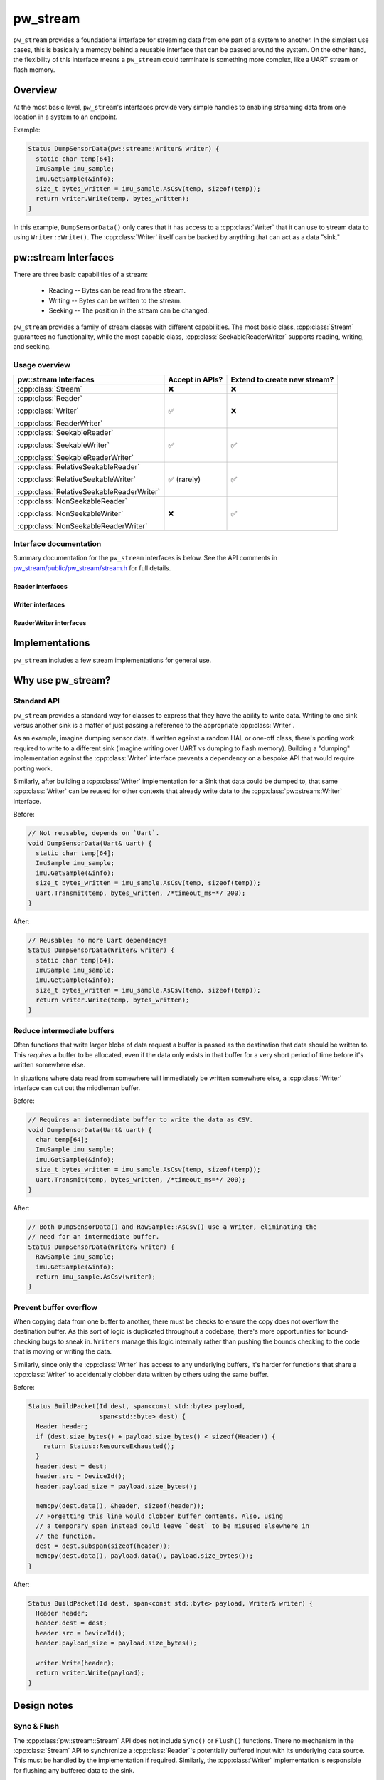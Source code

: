 .. _module-pw_stream:

.. cpp:namespace-push:: pw::stream

=========
pw_stream
=========

``pw_stream`` provides a foundational interface for streaming data from one part
of a system to another. In the simplest use cases, this is basically a memcpy
behind a reusable interface that can be passed around the system. On the other
hand, the flexibility of this interface means a ``pw_stream`` could terminate is
something more complex, like a UART stream or flash memory.

--------
Overview
--------
At the most basic level, ``pw_stream``'s interfaces provide very simple handles
to enabling streaming data from one location in a system to an endpoint.

Example:

.. code-block:: cpp

  Status DumpSensorData(pw::stream::Writer& writer) {
    static char temp[64];
    ImuSample imu_sample;
    imu.GetSample(&info);
    size_t bytes_written = imu_sample.AsCsv(temp, sizeof(temp));
    return writer.Write(temp, bytes_written);
  }

In this example, ``DumpSensorData()`` only cares that it has access to a
:cpp:class:`Writer` that it can use to stream data to using ``Writer::Write()``.
The :cpp:class:`Writer` itself can be backed by anything that can act as a data
"sink."

---------------------
pw::stream Interfaces
---------------------
There are three basic capabilities of a stream:

 * Reading -- Bytes can be read from the stream.
 * Writing -- Bytes can be written to the stream.
 * Seeking -- The position in the stream can be changed.

``pw_stream`` provides a family of stream classes with different capabilities.
The most basic class, :cpp:class:`Stream` guarantees no functionality, while the
most capable class, :cpp:class:`SeekableReaderWriter` supports reading, writing,
and seeking.

Usage overview
==============

+-------------------------------------------+-----------------+------------------------------+
| pw::stream Interfaces                     | Accept in APIs? | Extend to create new stream? |
+===========================================+=================+==============================+
| :cpp:class:`Stream`                       | ❌              | ❌                           |
+-------------------------------------------+-----------------+------------------------------+
| :cpp:class:`Reader`                       | ✅              | ❌                           |
|                                           |                 |                              |
| :cpp:class:`Writer`                       |                 |                              |
|                                           |                 |                              |
| :cpp:class:`ReaderWriter`                 |                 |                              |
+-------------------------------------------+-----------------+------------------------------+
| :cpp:class:`SeekableReader`               | ✅              | ✅                           |
|                                           |                 |                              |
| :cpp:class:`SeekableWriter`               |                 |                              |
|                                           |                 |                              |
| :cpp:class:`SeekableReaderWriter`         |                 |                              |
+-------------------------------------------+-----------------+------------------------------+
| :cpp:class:`RelativeSeekableReader`       | ✅ (rarely)     | ✅                           |
|                                           |                 |                              |
| :cpp:class:`RelativeSeekableWriter`       |                 |                              |
|                                           |                 |                              |
| :cpp:class:`RelativeSeekableReaderWriter` |                 |                              |
+-------------------------------------------+-----------------+------------------------------+
| :cpp:class:`NonSeekableReader`            | ❌              | ✅                           |
|                                           |                 |                              |
| :cpp:class:`NonSeekableWriter`            |                 |                              |
|                                           |                 |                              |
| :cpp:class:`NonSeekableReaderWriter`      |                 |                              |
+-------------------------------------------+-----------------+------------------------------+

Interface documentation
=======================
Summary documentation for the ``pw_stream`` interfaces is below. See the API
comments in `pw_stream/public/pw_stream/stream.h
<https://cs.opensource.google/pigweed/pigweed/+/main:pw_stream/public/pw_stream/stream.h>`_
for full details.

.. cpp:class:: Stream

  A generic stream that may support reading, writing, and seeking, but makes no
  guarantees about whether any operations are supported. Stream serves as the
  base for the Reader, Writer, and ReaderWriter interfaces.

  Stream cannot be extended directly. Instead, work with one of the derived
  classes that explicitly supports the required functionality. Stream should
  almost never be used in APIs; accept a derived class with the required
  capabilities instead.

  All Stream methods are blocking. They return when the requested operation
  completes.

  **Public methods**

  .. cpp:function:: bool readable() const

    True if :cpp:func:`Read` is supported.

  .. cpp:function:: bool writable() const

    True if :cpp:func:`Write` is supported.

  .. cpp:function:: bool seekable() const

    True if :cpp:func:`Seek` is supported.

  .. cpp:function:: Result<ByteSpan> Read(ByteSpan buffer)
  .. cpp:function:: Result<ByteSpan> Read(void* buffer, size_t size_bytes)

    Reads data from the stream into the provided buffer, if supported. As many
    bytes as are available up to the buffer size are copied into the buffer.
    Remaining bytes may by read in subsequent calls.

    Returns:

      * OK - Between 1 and dest.size_bytes() were successfully read. Returns
        the span of read bytes.
      * UNIMPLEMENTED - This stream does not support writing.
      * FAILED_PRECONDITION - The Reader  is not in state to read data.
      * RESOURCE_EXHAUSTED - Unable to read any bytes at this time. No bytes
        read. Try again once bytes become available.
      * OUT_OF_RANGE - Reader has been exhausted, similar to EOF. No bytes were
        read, no more will be read.

  .. cpp:function:: Status Write(ConstByteSpan data)

    Writes the provided data to the stream, if supported.

    Returns:

      * OK - Data was successfully accepted by the stream.
      * UNIMPLEMENTED - This stream does not support writing.
      * FAILED_PRECONDITION - The writer is not in a state to accept data.
      * RESOURCE_EXHAUSTED - The writer was unable to write all of requested data
        at this time. No data was written.
      * OUT_OF_RANGE - The Writer has been exhausted, similar to EOF. No data was
        written; no more will be written.


  .. cpp:function:: Status Seek(ssize_t offset, Whence origin = kBeginning)

    Changes the current read & write position in the stream, if supported.

    Returns:

      * OK - Successfully updated the position.
      * UNIMPLEMENTED - Seeking is not supported for this stream.
      * OUT_OF_RANGE - Attempted to seek beyond the bounds of the stream. The
        position is unchanged.

  .. cpp:function:: size_t Tell() const

    Returns the current read & write position in the stream, if supported.
    Returns ``Stream::kUnknownPosition`` (``size_t(-1)``) if unsupported.

  .. cpp:function:: size_t ConservativeReadLimit() const

    Likely minimum bytes available to read. Returns ``kUnlimited``
    (``size_t(-1)``) if there is no limit or it is unknown.

  .. cpp:function:: size_t ConservativeWriteLimit() const

    Likely minimum bytes available to write. Returns ``kUnlimited``
    (``size_t(-1)``) if there is no limit or it is unknown.

  **Private virtual methods**

  Stream's public methods are non-virtual. The public methods call private
  virtual methods that are implemented by derived classes.

  .. cpp:function:: private virtual StatusWithSize DoRead(ByteSpan destination)

    Virtual :cpp:func:`Read` function implemented by derived classes.

  .. cpp:function:: private virtual Status DoWrite(ConstByteSpan data)

    Virtual :cpp:func:`Write` function implemented by derived classes.

  .. cpp:function:: private virtual Status DoSeek(ssize_t offset, Whence origin)

    Virtual :cpp:func:`Seek` function implemented by derived classes.

  .. cpp:function:: private virtual size_t DoTell() const

    Virtual :cpp:func:`Tell` function optionally implemented by derived classes.
    The default implementation always returns ``kUnknownPosition``.

  .. cpp:function:: private virtual size_t ConservativeLimit(LimitType limit_type)

    Virtual function optionally implemented by derived classes that is used for
    :cpp:func:`ConservativeReadLimit` and :cpp:func:`ConservativeWriteLimit`.
    The default implementation returns ``kUnlimited`` or ``0`` depending on
    whether the stream is readable/writable.

Reader interfaces
-----------------
.. cpp:class:: Reader : public Stream

   A Stream that supports writing but not reading. The Write() method is hidden.

   Use in APIs when:
     * Must read from, but not write to, a stream.
     * May or may not need seeking. Use a SeekableReader& if seeking is
       required.

   Inherit from when:
     * Reader cannot be extended directly. Instead, extend SeekableReader,
       NonSeekableReader, or (rarely) RelativeSeekableReader, as appropriate.

   A Reader may or may not support seeking. Check seekable() or try calling
   Seek() to determine if the stream is seekable.

.. cpp:class:: SeekableReader : public RelativeSeekableReader

   A Reader that fully supports seeking.

   Use in APIs when:
     * Absolute seeking is required. Use Reader& if seeking is not required or
       seek failures can be handled gracefully.

   Inherit from when:
     * Implementing a reader that supports absolute seeking.

.. cpp:class:: RelativeSeekableReader : public Reader

   A Reader that at least partially supports seeking. Seeking within some range
   of the current position works, but seeking beyond that or from other origins
   may or may not be supported. The extent to which seeking is possible is NOT
   exposed by this API.

   Use in APIs when:
     * Relative seeking is required. Usage in APIs should be rare; generally
       Reader should be used instead.

   Inherit from when:
     * Implementing a Reader that can only support seeking near the current
       position.

   A buffered Reader that only supports seeking within its buffer is a good
   example of a RelativeSeekableReader.

.. cpp:class:: NonSeekableReader : public Reader

   A Reader that does not support seeking. The Seek() method is hidden.

   Use in APIs when:
     * Do NOT use in APIs! If seeking is not required, use Reader& instead.

   Inherit from when:
     * Implementing a Reader that does not support seeking.

Writer interfaces
-----------------
.. cpp:class:: Writer : public Stream

   A Stream that supports writing but not reading. The Read() method is hidden.

   Use in APIs when:
     * Must write to, but not read from, a stream.
     * May or may not need seeking. Use a SeekableWriter& if seeking is
       required.

   Inherit from when:
     * Writer cannot be extended directly. Instead, extend SeekableWriter,
       NonSeekableWriter, or (rarely) RelativeSeekableWriter, as appropriate.

   A Writer may or may not support seeking. Check seekable() or try calling
   Seek() to determine if the stream is seekable.

.. cpp:class:: SeekableWriter : public RelativeSeekableWriter

   A Writer that fully supports seeking.

   Use in APIs when:
     * Absolute seeking is required. Use Writer& if seeking is not required or
       seek failures can be handled gracefully.

   Inherit from when:
     * Implementing a writer that supports absolute seeking.


.. cpp:class:: RelativeSeekableWriter : public Writer

   A Writer that at least partially supports seeking. Seeking within some range
   of the current position works, but seeking beyond that or from other origins
   may or may not be supported. The extent to which seeking is possible is NOT
   exposed by this API.

   Use in APIs when:
     * Relative seeking is required. Usage in APIs should be rare; generally
       Writer should be used instead.

   Inherit from when:
     * Implementing a Writer that can only support seeking near the current
       position.

   A buffered Writer that only supports seeking within its buffer is a good
   example of a RelativeSeekableWriter.

.. cpp:class:: NonSeekableWriter : public Writer

   A Writer that does not support seeking. The Seek() method is hidden.

   Use in APIs when:
     * Do NOT use in APIs! If seeking is not required, use Writer& instead.

   Inherit from when:
     * Implementing a Writer that does not support seeking.

ReaderWriter interfaces
-----------------------
.. cpp:class:: ReaderWriter : public Stream

   A Stream that supports both reading and writing.

   Use in APIs when:
     * Must both read from and write to a stream.
     * May or may not need seeking. Use a SeekableReaderWriter& if seeking is
       required.

   Inherit from when:
     * Cannot extend ReaderWriter directly. Instead, extend
       SeekableReaderWriter, NonSeekableReaderWriter, or (rarely)
       RelativeSeekableReaderWriter, as appropriate.

   A ReaderWriter may or may not support seeking. Check seekable() or try
   calling Seek() to determine if the stream is seekable.

.. cpp:class:: SeekableReaderWriter : public RelativeSeekableReaderWriter

   A ReaderWriter that fully supports seeking.

   Use in APIs when:
     * Absolute seeking is required. Use ReaderWriter& if seeking is not
       required or seek failures can be handled gracefully.

   Inherit from when:
     * Implementing a writer that supports absolute seeking.

.. cpp:class:: RelativeSeekableReaderWriter : public ReaderWriter

   A ReaderWriter that at least partially supports seeking. Seeking within some
   range of the current position works, but seeking beyond that or from other
   origins may or may not be supported. The extent to which seeking is possible
   is NOT exposed by this API.

   Use in APIs when:
     * Relative seeking is required. Usage in APIs should be rare; generally
       ReaderWriter should be used instead.

   Inherit from when:
     * Implementing a ReaderWriter that can only support seeking near the
       current position.

   A buffered ReaderWriter that only supports seeking within its buffer is a
   good example of a RelativeSeekableReaderWriter.

.. cpp:class:: NonSeekableReaderWriter : public ReaderWriter

   A ReaderWriter that does not support seeking. The Seek() method is hidden.

   Use in APIs when:
     * Do NOT use in APIs! If seeking is not required, use ReaderWriter&
       instead.

   Inherit from when:
     * Implementing a ReaderWriter that does not support seeking.

---------------
Implementations
---------------
``pw_stream`` includes a few stream implementations for general use.

.. cpp:class:: MemoryWriter : public SeekableWriter

  The ``MemoryWriter`` class implements the :cpp:class:`Writer` interface by
  backing the data destination with an **externally-provided** memory buffer.
  ``MemoryWriterBuffer`` extends ``MemoryWriter`` to internally provide a memory
  buffer.

  The ``MemoryWriter`` can be accessed like a standard C++ container. The
  contents grow as data is written.

.. cpp:class:: MemoryReader : public SeekableReader

  The ``MemoryReader`` class implements the :cpp:class:`Reader` interface by
  backing the data source with an **externally-provided** memory buffer.

.. cpp:class:: NullReaderWriter : public SeekableReaderWriter

  ``NullReaderWriter`` is a no-op stream implementation, similar to
  ``/dev/null``. Writes are always dropped. Reads always return
  ``OUT_OF_RANGE``. Seeks have no effect.

.. cpp:class:: StdFileWriter : public SeekableWriter

  ``StdFileWriter`` wraps an ``std::ofstream`` with the :cpp:class:`Writer`
  interface.

.. cpp:class:: StdFileReader : public SeekableReader

  ``StdFileReader`` wraps an ``std::ifstream`` with the :cpp:class:`Reader`
  interface.

------------------
Why use pw_stream?
------------------

Standard API
============
``pw_stream`` provides a standard way for classes to express that they have the
ability to write data. Writing to one sink versus another sink is a matter of
just passing a reference to the appropriate :cpp:class:`Writer`.

As an example, imagine dumping sensor data. If written against a random HAL
or one-off class, there's porting work required to write to a different sink
(imagine writing over UART vs dumping to flash memory). Building a "dumping"
implementation against the :cpp:class:`Writer` interface prevents a dependency
on a bespoke API that would require porting work.

Similarly, after building a :cpp:class:`Writer` implementation for a Sink that
data could be dumped to, that same :cpp:class:`Writer` can be reused for other
contexts that already write data to the :cpp:class:`pw::stream::Writer`
interface.

Before:

.. code-block:: cpp

  // Not reusable, depends on `Uart`.
  void DumpSensorData(Uart& uart) {
    static char temp[64];
    ImuSample imu_sample;
    imu.GetSample(&info);
    size_t bytes_written = imu_sample.AsCsv(temp, sizeof(temp));
    uart.Transmit(temp, bytes_written, /*timeout_ms=*/ 200);
  }

After:

.. code-block:: cpp

  // Reusable; no more Uart dependency!
  Status DumpSensorData(Writer& writer) {
    static char temp[64];
    ImuSample imu_sample;
    imu.GetSample(&info);
    size_t bytes_written = imu_sample.AsCsv(temp, sizeof(temp));
    return writer.Write(temp, bytes_written);
  }

Reduce intermediate buffers
===========================
Often functions that write larger blobs of data request a buffer is passed as
the destination that data should be written to. This *requires* a buffer to be
allocated, even if the data only exists in that buffer for a very short period
of time before it's written somewhere else.

In situations where data read from somewhere will immediately be written
somewhere else, a :cpp:class:`Writer` interface can cut out the middleman
buffer.

Before:

.. code-block:: cpp

  // Requires an intermediate buffer to write the data as CSV.
  void DumpSensorData(Uart& uart) {
    char temp[64];
    ImuSample imu_sample;
    imu.GetSample(&info);
    size_t bytes_written = imu_sample.AsCsv(temp, sizeof(temp));
    uart.Transmit(temp, bytes_written, /*timeout_ms=*/ 200);
  }

After:

.. code-block:: cpp

  // Both DumpSensorData() and RawSample::AsCsv() use a Writer, eliminating the
  // need for an intermediate buffer.
  Status DumpSensorData(Writer& writer) {
    RawSample imu_sample;
    imu.GetSample(&info);
    return imu_sample.AsCsv(writer);
  }

Prevent buffer overflow
=======================
When copying data from one buffer to another, there must be checks to ensure the
copy does not overflow the destination buffer. As this sort of logic is
duplicated throughout a codebase, there's more opportunities for bound-checking
bugs to sneak in. ``Writers`` manage this logic internally rather than pushing
the bounds checking to the code that is moving or writing the data.

Similarly, since only the :cpp:class:`Writer` has access to any underlying
buffers, it's harder for functions that share a :cpp:class:`Writer` to
accidentally clobber data written by others using the same buffer.

Before:

.. code-block:: cpp

  Status BuildPacket(Id dest, span<const std::byte> payload,
                     span<std::byte> dest) {
    Header header;
    if (dest.size_bytes() + payload.size_bytes() < sizeof(Header)) {
      return Status::ResourceExhausted();
    }
    header.dest = dest;
    header.src = DeviceId();
    header.payload_size = payload.size_bytes();

    memcpy(dest.data(), &header, sizeof(header));
    // Forgetting this line would clobber buffer contents. Also, using
    // a temporary span instead could leave `dest` to be misused elsewhere in
    // the function.
    dest = dest.subspan(sizeof(header));
    memcpy(dest.data(), payload.data(), payload.size_bytes());
  }

After:

.. code-block:: cpp

  Status BuildPacket(Id dest, span<const std::byte> payload, Writer& writer) {
    Header header;
    header.dest = dest;
    header.src = DeviceId();
    header.payload_size = payload.size_bytes();

    writer.Write(header);
    return writer.Write(payload);
  }

------------
Design notes
------------

Sync & Flush
============
The :cpp:class:`pw::stream::Stream` API does not include ``Sync()`` or
``Flush()`` functions. There no mechanism in the :cpp:class:`Stream` API to
synchronize a :cpp:class:`Reader`'s potentially buffered input with its
underlying data source. This must be handled by the implementation if required.
Similarly, the :cpp:class:`Writer` implementation is responsible for flushing
any buffered data to the sink.

``Flush()`` and ``Sync()`` were excluded from :cpp:class:`Stream` for a few
reasons:

  * The semantics of when to call ``Flush()``/``Sync()`` on the stream are
    unclear. The presence of these methods complicates using a
    :cpp:class:`Reader` or :cpp:class:`Writer`.
  * Adding one or two additional virtual calls increases the size of all
    :cpp:class:`Stream` vtables.

Class hierarchy
===============
All ``pw_stream`` classes inherit from a single, common base with all possible
functionality: :cpp:class:`pw::stream::Stream`. This structure has
some similarities with Python's `io module
<https://docs.python.org/3/library/io.html>`_ and C#'s `Stream class
<https://docs.microsoft.com/en-us/dotnet/api/system.io.stream>`_.

An alternative approach is to have the reading, writing, and seeking portions of
the interface provided by different entities. This is how Go's `io
<https://pkg.go.dev/io package>`_ and C++'s `input/output library
<https://en.cppreference.com/w/cpp/io>`_ are structured.

We chose to use a single base class for a few reasons:

* The inheritance hierarchy is simple and linear. Despite the linear
  hierarchy, combining capabilities is natural with classes like
  :cpp:class:`ReaderWriter`.

  In C++, separate interfaces for each capability requires either a complex
  virtual inheritance hierarchy or entirely separate hierarchies for each
  capability. Separate hierarchies can become cumbersome when trying to
  combine multiple capabilities. A :cpp:class:`SeekableReaderWriter` would
  have to implement three different interfaces, which means three different
  vtables and three vtable pointers in each instance.
* Stream capabilities are clearly expressed in the type system, while
  naturally supporting optional functionality. A :cpp:class:`Reader` may
  or may not support :cpp:func:`Stream::Seek`. Applications that can handle
  seek failures gracefully way use seek on any :cpp:class:`Reader`. If seeking
  is strictly necessary, an API can accept a :cpp:class:`SeekableReader`
  instead.

  Expressing optional functionality in the type system is cumbersome when
  there are distinct interfaces for each capability. ``Reader``, ``Writer``,
  and ``Seeker`` interfaces would not be sufficient. To match the flexibility
  of the current structure, there would have to be separate optional versions
  of each interface, and classes for various combinations. :cpp:class:`Stream`
  would be an "OptionalReaderOptionalWriterOptionalSeeker" in this model.
* Code reuse is maximized. For example, a single
  :cpp:func:`Stream::ConservativeLimit` implementation supports many stream
  implementations.

Virtual interfaces
==================
``pw_stream`` uses virtual functions. Virtual functions enable runtime
polymorphism. The same code can be used with any stream implementation.

Virtual functions have inherently has more overhead than a regular function
call. However, this is true of any polymorphic API. Using a C-style ``struct``
of function pointers makes different trade-offs but still has more overhead than
a regular function call.

For many use cases, the overhead of virtual calls insignificant. However, in
some extremely performance-sensitive contexts, the flexibility of the virtual
interface may not justify the performance cost.

Asynchronous APIs
=================
At present, ``pw_stream`` is synchronous. All :cpp:class:`Stream` API calls are
expected to block until the operation is complete. This might be undesirable
for slow operations, like writing to NOR flash.

Pigweed has not yet established a pattern for asynchronous C++ APIs. The
:cpp:class:`Stream` class may be extended in the future to add asynchronous
capabilities, or a separate ``AsyncStream`` could be created.

------------
Dependencies
------------
  * :ref:`module-pw_assert`
  * :ref:`module-pw_preprocessor`
  * :ref:`module-pw_status`
  * :ref:`module-pw_span`

.. cpp:namespace-pop::
